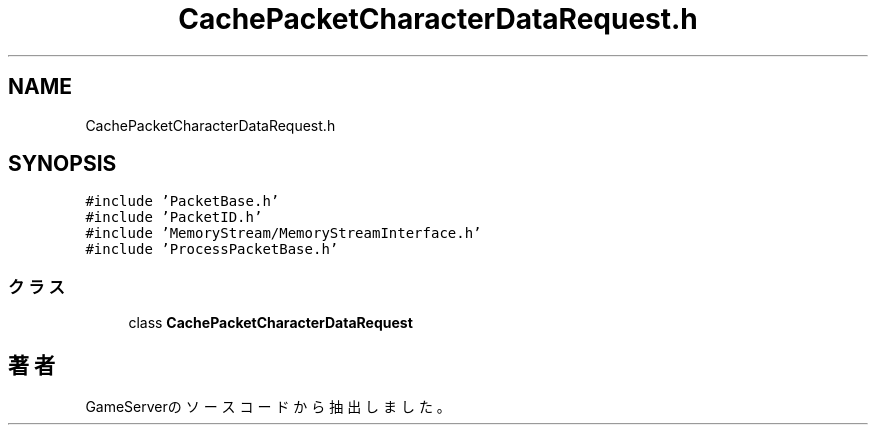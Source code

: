 .TH "CachePacketCharacterDataRequest.h" 3 "2018年12月20日(木)" "GameServer" \" -*- nroff -*-
.ad l
.nh
.SH NAME
CachePacketCharacterDataRequest.h
.SH SYNOPSIS
.br
.PP
\fC#include 'PacketBase\&.h'\fP
.br
\fC#include 'PacketID\&.h'\fP
.br
\fC#include 'MemoryStream/MemoryStreamInterface\&.h'\fP
.br
\fC#include 'ProcessPacketBase\&.h'\fP
.br

.SS "クラス"

.in +1c
.ti -1c
.RI "class \fBCachePacketCharacterDataRequest\fP"
.br
.in -1c
.SH "著者"
.PP 
 GameServerのソースコードから抽出しました。

